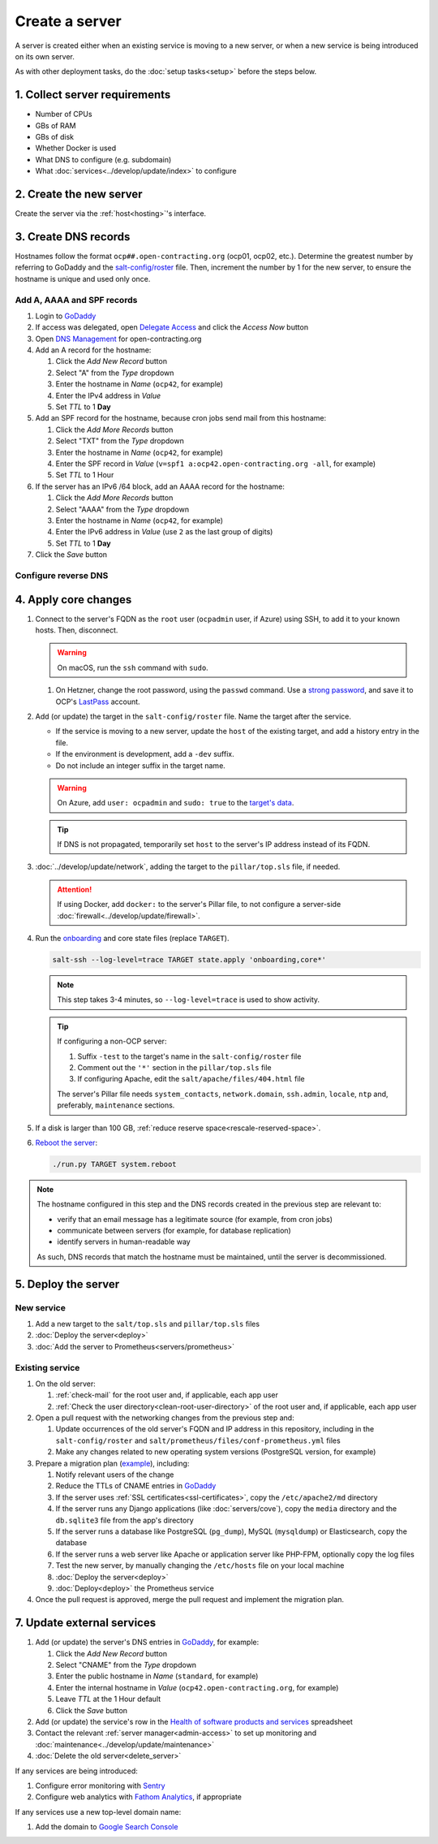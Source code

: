 Create a server
===============

A server is created either when an existing service is moving to a new server, or when a new service is being introduced on its own server.

As with other deployment tasks, do the :doc:`setup tasks<setup>` before the steps below.

1. Collect server requirements
------------------------------

-  Number of CPUs
-  GBs of RAM
-  GBs of disk
-  Whether Docker is used
-  What DNS to configure (e.g. subdomain)
-  What :doc:`services<../develop/update/index>` to configure

2. Create the new server
------------------------

Create the server via the :ref:`host<hosting>`'s interface.

.. tab-set::

   .. tab-item:: Linode
      :sync: linode

      #. `Log into Linode <https://login.linode.com/login>`__
      #. Click *Create Linode*

         #. Set *Linux Distribution* to the latest Ubuntu LTS version
         #. Set *Region* to *London, UK (eu-west)*
         #. Select a *Linode Plan*
         #. Set *Linode Label* to the server's FQDN (e.g. ``ocp42.open-contracting.org``)
         #. Set *Add Tags* to either *Production* or *Development*
         #. Set *Root Password* to a `strong password <https://www.lastpass.com/features/password-generator>`__, and save it to OCP's `LastPass <https://www.lastpass.com>`__ account
         #. Check *Backups*
         #. Click *Create Linode* and wait a few minutes for the server to power on

      #. From the `Linodes <https://cloud.linode.com/linodes>`__ list:

         #. Click on the label for the new server
         #. Click *Power Off* and wait for the server to power off
         #. On the *Storage* tab:

            #. Resize the "Ubuntu ##.04 LTS Disk" disk to the desired size (recommended minimum 20 GB / 20480 MB)
            #. Resize the "Swap Image" disk to the appropriate size

               The swap size should be at most 200% of RAM and:

               -  If RAM is less than 2 GB: at least 100% of RAM
               -  If RAM is less than 32 GB: at least 50% of RAM
               -  Otherwise, at least 16 GB or 25% of RAM, whichever is greater

               .. note::

                  If the swap image is too small, a swap file is `configured <https://github.com/open-contracting/deploy/blob/main/salt/core/swap.sls>`__ by Salt.

            #. Rename the "Swap Image" disk to "### MB Swap Image"

         #. On the *Configurations* tab:

            #. Click *Edit* for the "My Ubuntu ##.04 LTS Disk Profile" (or similar) configuration
            #. Uncheck *Auto-configure networking* (skip if configuring a non-OCP server)
            #. Click *Save Changes*

         #. Click *Power On*
         #. Copy *SSH Access* to your clipboard

      #. `Open a support ticket with Linode <https://cloud.linode.com/support/tickets>`__ to assign an IPv6 /64 block to the new server.

            Hello,

            Please assign an IPv6 /64 block to the server ocp##.open-contracting.org.

            Thank you,

         .. note::

            Linode can take a day to close the ticket. In the meantime, proceed with the instructions below. Once the ticket is closed, assign a specific address within the /64 block in the :doc:`network configuration<../develop/update/network>`.

      #. If using Docker, :ref:`configure an external firewall<docker-firewall>`.

   .. tab-item:: Hetzner Cloud
      :sync: hetzner-cloud

      #. Go to the `Hetzner Cloud Console <https://console.hetzner.cloud/projects>`__
      #. Click the *Default* project
      #. Click the *Add Server* button

         #. Click the *Falkenstein* location
         #. Click the *Ubuntu* image
         #. Select a *Type*
         #. Click the *Add SSH key* button

            #. Enter :ref:`your public SSH key<add-public-key>` in *SSH key*
            #. Enter your full name in *Name*
            #. Click the *Add SSH key* button

            .. note::

               This adds your public SSH key to ``/root/.ssh/authorized_keys``.

         #. Check the *Backups* box
         #. Set *Server name* to the first part of the server's FQDN (``ocp42``, for example)
         #. Click the *Create & Buy now* button

      #. If using Docker, :ref:`configure an external firewall<docker-firewall>`.

   .. tab-item:: Hetzner Dedicated
      :sync: hetzner-dedicated

      .. note::

         Hetzner dedicated servers are physical servers, and are commissioned to order. Pay attention to any wait times displayed, as some servers may not be available for several days.

      #. Go to `Hetzner <https://www.hetzner.com/?country=us>`__
      #. Click the *Dedicated* menu to browser for a suitable server
      #. Check the `Server Auction <https://www.hetzner.com/sb>`__ for a comparable server
      #. Click the *Order* button for the chosen server

         #. Set *Server Location* (no issues to date with the lowest price option)
         #. Set *Operating System* to the latest Ubuntu LTS version

            .. note::

               If Ubuntu isn't an option, you will need to install Ubuntu after these steps. Servers from the Server Auction are delivered in the `Hetzner Rescue System <https://docs.hetzner.com/robot/dedicated-server/troubleshooting/hetzner-rescue-system/>`__.

         #. Set *Drives* as needed
         #. Click the *Order Now* button
         #. In the *Server Login Details* panel, set *Type* to "Public key" and enter :ref:`your public SSH key<add-public-key>`

            .. note::

               This adds your public SSH key to ``/root/.ssh/authorized_keys``.

         #. Click the *Save* button
         #. Review the order and click the *Checkout* button
         #. If prompted, login using OCP's credentials
         #. Check the "I have read your Terms and Conditions as well as your Privacy Policy and I agree to them." box
         #. Click the *Order in obligation* button

      #. Wait to be notified via email that the server is ready.

      .. tab-set::

         .. tab-item:: Install Ubuntu

            If Ubuntu wasn't an option, follow these steps to install Ubuntu:

            #. Activate and load the `Rescue System <https://docs.hetzner.com/robot/dedicated-server/troubleshooting/hetzner-rescue-system/>`__, if not already loaded.
            #. Connect to the server as the ``root`` user using the password provided when activating the Rescue System.
            #. Test the server hardware:

               #. Test the drives. The SMART values to check vary depending on the drive manufacturer. Ask a colleague if you need help.

                  .. code-block:: bash

                     smartctl -t long /dev/<device>
                     smartctl -a /dev/<device>

               #. Test the hardware RAID controller, if there is one. The software to do so varies depending on the RAID controller. Ask a colleague if you need help.

            #. Run the pre-installed `Hetzner OS installer <https://github.com/hetzneronline/installimage>`__ (`see documentation <https://docs.hetzner.com/robot/dedicated-server/operating-systems/installimage/>`__) and accept the defaults, unless stated otherwise below:

               .. code-block:: bash

                  installimage

               #. Select the latest Ubuntu LTS version.
               #. The installer opens a configuration file.

                  #. Set ``DRIVE1``, ``DRIVE2``, etc. to the drives you want to use (`see documentation <https://docs.hetzner.com/robot/dedicated-server/operating-systems/installimage/#drives>`__). You can identify drives with the ``smartctl`` command. If you ordered two large drives for a server that already includes two small drives, you might only set the large drives. For example:

                     .. code-block:: none

                        DRIVE1 /dev/sdb
                        DRIVE2 /dev/sdd

                  #. Set ``SWRAIDLEVEL 1``
                  #. Set the hostname (see more under :ref:`create-dns-records`). For example:

                     .. code-block:: none

                        HOSTNAME ocp##.open-contracting.org

                  #. Create partitions. Set the ``swap`` partition size according to the comments in `swap.sls <https://github.com/open-contracting/deploy/blob/main/salt/core/swap.sls>`__. For example:

                     .. code-block:: none

                        PART swap swap 16G
                        PART /boot ext2 1G
                        PART / ext4 all

               #. Press ``F2`` to save
               #. Confirm that you want to overwrite the drives, when prompted

            #. Reboot the server:

               .. code-block:: bash

                  reboot

            #. If using Docker, :ref:`configure an external firewall<docker-firewall>`.

         .. tab-item:: Install Windows

            .. seealso::

               -  `Windows Server 2019 <https://docs.hetzner.com/robot/dedicated-server/windows-server/windows-server-2019/>`__
               -  `Installing Windows without KVM <https://community.hetzner.com/tutorials/install-windows>`__

   .. tab-item:: Azure
      :sync: azure

      .. seealso::

         -  `Pricing calculator <https://azure.microsoft.com/en-us/pricing/calculator/>`__, to estimate costs
         -  `Virtual machine series <https://azure.microsoft.com/en-gb/pricing/details/virtual-machines/series/>`__
         -  `Virtual machine sizes naming conventions <https://learn.microsoft.com/en-us/azure/virtual-machines/vm-naming-conventions>`__

      #. `Log into Azure <https://portal.azure.com>`__
      #. Click the *Virtual machines* icon
      #. Click the *Create* menu
      #. Click the *Azure virtual machine* menu item

         #. Set *Subscription* to "Microsoft Azure Sponsorship (4e98b5b1-1619-44be-a38e-90cdb8e4bc95)"
         #. Set `Resource group <https://learn.microsoft.com/en-us/azure/azure-resource-manager/management/manage-resource-groups-portal>`__ to "default"
         #. Set *Virtual machine name* to the server's FQDN (e.g. ``ocp42.open-contracting.org``)
         #. Set *Region* to "(Europe) UK South" (or "(US) East US" or "(US) West US 2")
         #. Leave *Security type* as `Trusted launch virtual machines <https://learn.microsoft.com/en-ca/azure/virtual-machines/trusted-launch>`__
         #. Set *Image* to the latest Ubuntu LTS version
         #. Set *Size* to an appropriate size (e.g. ``B2s``) (Select *No grouping* when browsing)
         #. Set *Authentication type* to "Password"
         #. Set *Username* to "ocpadmin"
         #. Set *Password* to a `strong password <https://www.lastpass.com/features/password-generator>`__, and save it to OCP's `LastPass <https://www.lastpass.com>`__ account

      #. Click the *Next : Disks >* button

         #. Change *OS disk size*, if appropriate

            .. seealso::

               `Expand virtual hard disks on a Linux VM <https://learn.microsoft.com/en-ca/azure/virtual-machines/linux/expand-disks?tabs=ubuntu>`__

         #. Set *OS disk type* to *Standard SSD* (or *Standard HDD* in development)
         #. Add additional disks, if appropriate:

            #. Click the *Create and attach a new disk* link
            #. Click the *Change size* link
            #. Set *Storage type* to "Standard SSD"
            #. Click the desired size
            #. Click the *OK* button

      #. Click the *Next : Networking >* button

         #. Set *Virtual network* to an appropriate name with a ``-vnet`` suffix (e.g. ``ocp42.open-contracting.org-vnet``)
         #. Set *Subnet* to *default (10.0.0.0/24)*
         #. Set *Public IP* to the server's FQDN with an ``-ip`` suffix (e.g. ``ocp42.open-contracting.org-ip``)
         #. If not using Docker, set *NIC network security group* to *None*
         #. If using Docker, set *NIC network security group* to *Advanced*

            #. Click the *Create new* link for *Configure network security group*
            #. Set *Name* to the server's FQDN with a ``-nsg`` suffix (e.g. ``ocp42.open-contracting.org-nsg``)
            #. Click the *+ Add an inbound rule* link, to produce rules matching the following:

               .. list-table::
                  :header-rows: 1

                  * - Source
                    - Service
                    - Destination port ranges
                    - Protocol
                    - Priority
                    - Name
                  * - Any
                    - SSH
                    - 22
                    - TCP
                    - 1000
                    - default-allow-ssh
                  * - Any
                    - HTTP
                    - 80
                    - TCP
                    - 1010
                    - AllowAnyHTTPInbound
                  * - Any
                    - HTTPS
                    - 443
                    - TCP
                    - 1020
                    - AllowAnyHTTPSInbound
                  * - Any
                    - Custom
                    - ``*``
                    - ICMP
                    - 1030
                    - AllowAnyICMPInbound
                  * - 139.162.253.17/32
                    - Custom
                    - 7231
                    - TCP
                    - 1040
                    - AllowPrometheusIPv4Inbound
                  * - 2a01:7e00::f03c:93ff:fe13:a12c/128
                    - Custom
                    - 7231
                    - TCP
                    - 1050
                    - AllowPrometheusIPv6Inbound

               .. Combining the Prometheus rules causes "Validation failed":
                  "All IP addresses or prefixes in the resource should belong to the same address family."

            #. Click the *OK* button

      #. Click the *Next : Management >* button

         #. Check the *Enable backup* box
         #. Set `Recovery Services vault <https://learn.microsoft.com/en-us/azure/backup/backup-azure-recovery-services-vault-overview>`__ to "default-backups"
         #. Click the *Create new* link for *Backup policy*
         #. Set *Policy name* to "default-backups-daily"
         #. Set *Frequency* to "Daily"
         #. Set *Instant restore* to 1

      #. Click the *Next : Monitoring >* button
      #. Click the *Next : Advanced >* button
      #. Click the *Next : Tags >* button

         #. Set *Name* to the first part of the server's FQDN (e.g. ``ocp42``)

      #. Click the *Next : Review + create >* button
      #. Click the *Create* button and wait a few minutes for the server to power on

.. _create-dns-records:

3. Create DNS records
---------------------

Hostnames follow the format ``ocp##.open-contracting.org`` (ocp01, ocp02, etc.). Determine the greatest number by referring to GoDaddy and the `salt-config/roster <https://github.com/open-contracting/deploy/blob/main/salt-config/roster>`__ file. Then, increment the number by 1 for the new server, to ensure the hostname is unique and used only once.

Add A, AAAA and SPF records
~~~~~~~~~~~~~~~~~~~~~~~~~~~

#. Login to `GoDaddy <https://sso.godaddy.com>`__
#. If access was delegated, open `Delegate Access <https://account.godaddy.com/access>`__ and click the *Access Now* button
#. Open `DNS Management <https://dcc.godaddy.com/manage/OPEN-CONTRACTING.ORG/dns>`__ for open-contracting.org
#. Add an A record for the hostname:

   #. Click the *Add New Record* button
   #. Select "A" from the *Type* dropdown
   #. Enter the hostname in *Name* (``ocp42``, for example)
   #. Enter the IPv4 address in *Value*
   #. Set *TTL* to 1 **Day**

#. Add an SPF record for the hostname, because cron jobs send mail from this hostname:

   #. Click the *Add More Records* button
   #. Select "TXT" from the *Type* dropdown
   #. Enter the hostname in *Name* (``ocp42``, for example)
   #. Enter the SPF record in *Value* (``v=spf1 a:ocp42.open-contracting.org -all``, for example)
   #. Set *TTL* to 1 Hour

#. If the server has an IPv6 /64 block, add an AAAA record for the hostname:

   #. Click the *Add More Records* button
   #. Select "AAAA" from the *Type* dropdown
   #. Enter the hostname in *Name* (``ocp42``, for example)
   #. Enter the IPv6 address in *Value* (use ``2`` as the last group of digits)
   #. Set *TTL* to 1 **Day**

#. Click the *Save* button

.. seealso::

    :doc:`services/dns` TTL standardization

Configure reverse DNS
~~~~~~~~~~~~~~~~~~~~~

.. tab-set::

   .. tab-item:: Linode
      :sync: linode

      #. `Log into Linode <https://login.linode.com/login>`__
      #. Select the new server
      #. On the *Network* tab:

         #. Click *Edit RDNS* for the *IPv4 – Public* address
         #. Set *Enter a domain name* to the server's FQDN (e.g. ``ocp42.open-contracting.org``)
         #. Click the *Save* button
         #. If the server has an IPv6 /64 block:

            #. Click *Edit RDNS* for the *IPv6 – Range* IP block
            #. Set *Enter a domain name* to the server's FQDN (e.g. ``ocp42.open-contracting.org``)
            #. Click the *Save* button

   .. tab-item:: Hetzner Cloud
      :sync: hetzner-cloud

      #. `Log into Hetzner Cloud Console <https://console.hetzner.cloud/projects>`__
      #. Click the *Default* project
      #. On the *Primary IPs* tab:

         #. Click the *...* button for the server's IPv4 address
         #. Click the *Edit Reverse DNS* menu item
         #. Set *Reverse DNS* to the server's FQDN (e.g. ``ocp42.open-contracting.org``)
         #. Click the *Edit Reverse DNS* button
         #. If the server has an IPv6 /64 block:

            #. Click the *...* button for the server's IPv6 address
            #. Click the *Edit Reverse DNS* menu item
            #. Set the end of the IPv6 address to "::"
            #. Set *Reverse DNS* to the server's FQDN (e.g. ``ocp42.open-contracting.org``)
            #. Click the *Edit Reverse DNS* button

   .. tab-item:: Hetzner Dedicated
      :sync: hetzner-dedicated

      #. `Log into Hetzner Robot <https://robot.hetzner.com/server>`__
      #. Select the new server
      #. On the *IPs* tab (default tab):

         #. Under *IP addresses:* heading, set *Reverse DNS entry* to the server's FQDN (e.g. ``ocp42.open-contracting.org``)
         #. If the server has an IPv6 /64 block:

            #. Under the *Subnets:* heading, click the *⊕* symbol on the left
            #. Click the *Add new Reverse DNS entry* link
            #. Set *Enter IP* to the IPv6 address with ``2`` as the last group of digits
            #. Set *Enter RDNS* to the server's FQDN (e.g. ``ocp42.open-contracting.org``)
            #. Click the *Create* button

   .. tab-item:: Azure
      :sync: azure

      #. `Log into Azure <https://portal.azure.com>`__
      #. Select the new server
      #. Click on the public IP address:

         #. Enter the first part of the server's FQDN in *DNS name label (optional)* (``ocp42``, for example)
         #. Click the *Save* button (at the top)

      #. Create an A record in GoDaddy for the configuration (e.g. ``ocp42.uksouth.cloudapp.azure.com``)

4. Apply core changes
---------------------

#. Connect to the server's FQDN as the ``root`` user (``ocpadmin`` user, if Azure) using SSH, to add it to your known hosts. Then, disconnect.

   .. warning::

      On macOS, run the ``ssh`` command with ``sudo``.

   #. On Hetzner, change the root password, using the ``passwd`` command. Use a `strong password <https://www.lastpass.com/features/password-generator>`__, and save it to OCP's `LastPass <https://www.lastpass.com>`__ account.

#. Add (or update) the target in the ``salt-config/roster`` file. Name the target after the service.

   -  If the service is moving to a new server, update the ``host`` of the existing target, and add a history entry in the file.
   -  If the environment is development, add a ``-dev`` suffix.
   -  Do not include an integer suffix in the target name.

   .. warning::

      On Azure, add ``user: ocpadmin`` and ``sudo: true`` to the `target's data <https://docs.saltproject.io/en/latest/topics/ssh/roster.html#targets-data>`__.

   .. tip::

      If DNS is not propagated, temporarily set ``host`` to the server's IP address instead of its FQDN.

#. :doc:`../develop/update/network`, adding the target to the ``pillar/top.sls`` file, if needed.

   .. attention::

      If using Docker, add ``docker:`` to the server's Pillar file, to not configure a server-side :doc:`firewall<../develop/update/firewall>`.

#. Run the `onboarding <https://github.com/open-contracting/deploy/blob/main/salt/onboarding.sls>`__ and core state files (replace ``TARGET``).

   .. code-block:: bash

      salt-ssh --log-level=trace TARGET state.apply 'onboarding,core*'

   .. note::

      This step takes 3-4 minutes, so ``--log-level=trace`` is used to show activity.

   .. tip::

      If configuring a non-OCP server:

      #. Suffix ``-test`` to the target's name in the ``salt-config/roster`` file
      #. Comment out the ``'*'`` section in the ``pillar/top.sls`` file
      #. If configuring Apache, edit the ``salt/apache/files/404.html`` file

      The server's Pillar file needs ``system_contacts``, ``network.domain``, ``ssh.admin``, ``locale``, ``ntp`` and, preferably, ``maintenance`` sections.

#. If a disk is larger than 100 GB, :ref:`reduce reserve space<rescale-reserved-space>`.
#. `Reboot the server <https://docs.saltproject.io/en/latest/ref/modules/all/salt.modules.system.html#salt.modules.system.reboot>`__:

   .. code-block:: bash

      ./run.py TARGET system.reboot

.. note::

   The hostname configured in this step and the DNS records created in the previous step are relevant to:

   -  verify that an email message has a legitimate source (for example, from cron jobs)
   -  communicate between servers (for example, for database replication)
   -  identify servers in human-readable way

   As such, DNS records that match the hostname must be maintained, until the server is decommissioned.

5. Deploy the server
--------------------

New service
~~~~~~~~~~~

#. Add a new target to the ``salt/top.sls`` and ``pillar/top.sls`` files
#. :doc:`Deploy the server<deploy>`
#. :doc:`Add the server to Prometheus<servers/prometheus>`

.. _migrate-server:

Existing service
~~~~~~~~~~~~~~~~

#. On the old server:

   #. :ref:`check-mail` for the root user and, if applicable, each app user
   #. :ref:`Check the user directory<clean-root-user-directory>` of the root user and, if applicable, each app user

#. Open a pull request with the networking changes from the previous step and:

   #. Update occurrences of the old server's FQDN and IP address in this repository, including in the ``salt-config/roster`` and ``salt/prometheus/files/conf-prometheus.yml`` files
   #. Make any changes related to new operating system versions (PostgreSQL version, for example)

#. Prepare a migration plan (`example <https://github.com/open-contracting/deploy/pull/518#issuecomment-2435213790>`__), including:

   #. Notify relevant users of the change
   #. Reduce the TTLs of CNAME entries in `GoDaddy <https://dcc.godaddy.com/manage/OPEN-CONTRACTING.ORG/dns>`__
   #. If the server uses :ref:`SSL certificates<ssl-certificates>`, copy the ``/etc/apache2/md`` directory
   #. If the server runs any Django applications (like :doc:`servers/cove`), copy the ``media`` directory and the ``db.sqlite3`` file from the app's directory
   #. If the server runs a database like PostgreSQL (``pg_dump``), MySQL (``mysqldump``) or Elasticsearch, copy the database
   #. If the server runs a web server like Apache or application server like PHP-FPM, optionally copy the log files
   #. Test the new server, by manually changing the ``/etc/hosts`` file on your local machine
   #. :doc:`Deploy the server<deploy>`
   #. :doc:`Deploy<deploy>` the Prometheus service

   .. seealso::

      -  :ref:`Data registry<data-registry-migrate>`
      -  :doc:`servers/data-support`
      -  :ref:`OCDS documentation<docs-migrate>`
      -  :ref:`Prometheus<prometheus-migrate>`

#. Once the pull request is approved, merge the pull request and implement the migration plan.

.. _update-external-services:

7. Update external services
---------------------------

#. Add (or update) the server's DNS entries in `GoDaddy <https://dcc.godaddy.com/manage/OPEN-CONTRACTING.ORG/dns>`__, for example:

   #. Click the *Add New Record* button
   #. Select "CNAME" from the *Type* dropdown
   #. Enter the public hostname in *Name* (``standard``, for example)
   #. Enter the internal hostname in *Value* (``ocp42.open-contracting.org``, for example)
   #. Leave *TTL* at the 1 Hour default
   #. Click the *Save* button

   .. seealso::

       :doc:`services/dns`

#. Add (or update) the service's row in the `Health of software products and services <https://docs.google.com/spreadsheets/d/1MMqid2qDto_9-MLD_qDppsqkQy_6OP-Uo-9dCgoxjSg/edit#gid=1480832278>`__ spreadsheet
#. Contact the relevant :ref:`server manager<admin-access>` to set up monitoring and :doc:`maintenance<../develop/update/maintenance>`
#. :doc:`Delete the old server<delete_server>`

If any services are being introduced:

#. Configure error monitoring with `Sentry <https://sentry.io/organizations/open-contracting-partnership/projects/>`__
#. Configure web analytics with `Fathom Analytics <https://app.usefathom.com/>`__, if appropriate

If any services use a new top-level domain name:

#. Add the domain to `Google Search Console <https://search.google.com/search-console>`__
